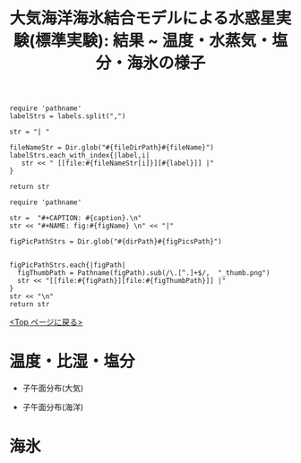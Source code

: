 #+TITLE: 大気海洋海氷結合モデルによる水惑星実験(標準実験): 結果 ~ 温度・水蒸気・塩分・海氷の様子
#+AUTOHR: 河合 佑太
#+LANGUAGE: ja
#+OPTIONS: H:2 ^:{}
#+HTML_MATHJAX: align:"left" mathml:t path:"http://cdn.mathjax.org/mathjax/latest/MathJax.js?config=TeX-AMS_HTML"></SCRIPT>
#+HTML_HEAD: <link rel="stylesheet" type="text/css" href="./../org.css" />
#+LaTeX_HEADER: \usepackage{natbib}

#+NAME: create_link
#+BEGIN_SRC ruby :: result value raw :exports none :var labels="hoge1,hoge2,hoge3" :var fileName="exp_Ah1e{3,4,5}Pl341L60/config.nml" :var fileDirPath="./expdata_inhomoFluid/"
  require 'pathname'
  labelStrs = labels.split(",")

  str = "| "

  fileNameStr = Dir.glob("#{fileDirPath}#{fileName}")
  labelStrs.each_with_index{|label,i|
     str << " [[file:#{fileNameStr[i]}][#{label}]] |"
  }

  return str
#+END_SRC

#+NAME: create_FigsTable
#+BEGIN_SRC ruby ::results value raw :exports none :var caption="ほほげほげ" :var figPicsPath="hoge{1,2}.png" :var dirPath="./expdata_inhomoFluid/common/" :var figName="hoge"
    require 'pathname'

    str =  "#+CAPTION: #{caption}.\n" 
    str << "#+NAME: fig:#{figName} \n" << "|"

    figPicPathStrs = Dir.glob("#{dirPath}#{figPicsPath}")
    

    figPicPathStrs.each{|figPath|
      figThumbPath = Pathname(figPath).sub(/\.[^.]+$/,  "_thumb.png")
      str << "[[file:#{figPath}][file:#{figThumbPath}]] |" 
    }
    str << "\n"
    return str
#+END_SRC

[[./Exp_APECoupledAOGCMSeaice.html][<Top ページに戻る>]]

* 温度・比湿・塩分

- 子午面分布(大気)

   #+CALL: create_FigsTable("温度[K], 比湿[kg/kg], 降水量 [m/s] の東西平均子午面分布", "yz_{Temp,QH2OVap,PRCP}_mplane.jpg", "./expdata_atm/exp_S1366/") :results value raw :exports results

- 子午面分布(海洋)

   #+CALL: create_FigsTable("温位[K], 比湿[kg/kg], 海面・海氷面温度[K] の子午面分布", "expdata_{ocn/exp_S1366/yz_{PTemp,Salt},atm/exp_S1366/yz_SurfTempOcn}_mplane.jpg", "./") :results value raw :exports results

* 海氷

   #+CALL: create_FigsTable("温度[K], 比湿[kg/kg], 降水量 [m/s] の東西平均子午面分布", "yz_{SIceSurfTemp,IceThick,SnowThick}_mplane.jpg", "./expdata_sice/exp_S1366/") :results value raw :exports results

